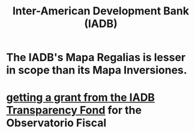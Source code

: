 :PROPERTIES:
:ID:       3d435a38-8dad-4700-80a1-a00fbe8a30eb
:ROAM_ALIASES: IADB (Inter-American Development Bank)
:END:
#+title: Inter-American Development Bank (IADB)
* The IADB's Mapa Regalias is lesser in scope than its Mapa Inversiones.
* [[id:f483dbf9-24ed-4829-a3b0-397cad40add2][getting a grant from the IADB Transparency Fond]] for the Observatorio Fiscal
